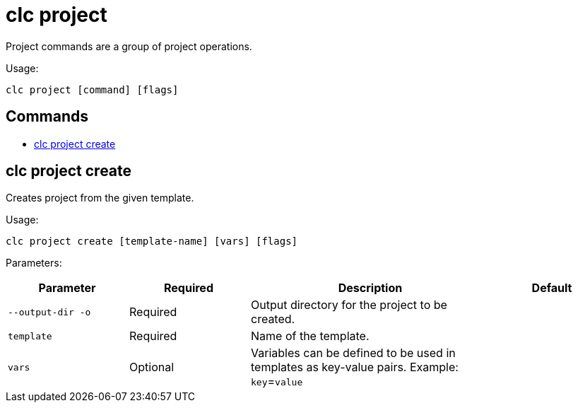 = clc project

Project commands are a group of project operations.

Usage:

[source,bash]
----
clc project [command] [flags]
----

== Commands

* <<clc-project-create, clc project create>>

== clc project create

Creates project from the given template.

Usage:

[source,bash]
----
clc project create [template-name] [vars] [flags]
----

Parameters:

[cols="1m,1a,2a,1a"]
|===
|Parameter|Required|Description|Default

|`--output-dir` `-o`
|Required
|Output directory for the project to be created.
|

|`template`
|Required
|Name of the template.
|

|`vars`
|Optional
|Variables can be defined to be used in templates as key-value pairs. Example: `key`=`value`
|